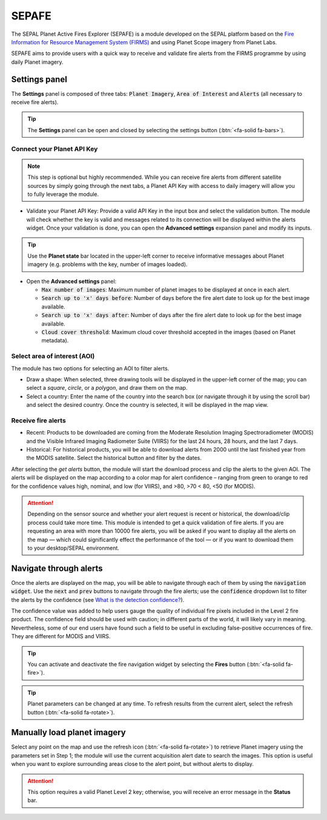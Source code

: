 SEPAFE
======

The SEPAL Planet Active Fires Explorer (SEPAFE) is a module developed on the SEPAL platform based on the `Fire Information for Resource Management System (FIRMS) <https://earthdata.nasa.gov/earth-observation-data/near-real-time/firms/about-firms>`_ and using Planet Scope imagery from Planet Labs.

SEPAFE aims to provide users with a quick way to receive and validate fire alerts from the FIRMS programme by using daily Planet imagery.

.. image:: https://raw.githubusercontent.com/dfguerrerom/planet_active_fires_explorer/main/doc/img/sepal_active_fires_home.png

Settings panel
--------------

The **Settings** panel is composed of three tabs: :code:`Planet Imagery`, :code:`Area of Interest` and :code:`Alerts` (all necessary to receive fire alerts).

.. tip:: The **Settings** panel can be open and closed by selecting the settings button (:btn:`<fa-solid fa-bars>`).

Connect your Planet API Key
^^^^^^^^^^^^^^^^^^^^^^^^^^^

.. note:: This step is optional but highly recommended. While you can receive fire alerts from different satellite sources by simply going through the next tabs, a Planet API Key with access to daily imagery will allow you to fully leverage the module. 

- Validate your Planet API Key: Provide a valid API Key in the input box and select the validation button. The module will check whether the key is valid and messages related to its connection will be displayed within the alerts widget. Once your validation is done, you can open the **Advanced settings** expansion panel and modify its inputs.

.. tip:: Use the **Planet state** bar located in the upper-left corner to receive informative messages about Planet imagery (e.g. problems with the key, number of images loaded).

- Open the **Advanced settings** panel:

  - :code:`Max number of images`: Maximum number of planet images to be displayed at once in each alert.
  - :code:`Search up to 'x' days before`: Number of days before the fire alert date to look up for the best image available.
  - :code:`Search up to 'x' days after`: Number of days after the fire alert date to look up for the best image available.
  - :code:`Cloud cover threshold`: Maximum cloud cover threshold accepted in the images (based on Planet metadata).

.. image:: https://raw.githubusercontent.com/dfguerrerom/planet_active_fires_explorer/main/doc/gif/planet.gif
   :align: center

Select area of interest (AOI)
^^^^^^^^^^^^^^^^^^^^^^^^^^^^^

The module has two options for selecting an AOI to filter alerts.

- Draw a shape: When selected, three drawing tools will be displayed in the upper-left corner of the map; you can select a `square`, `circle`, or a `polygon`, and draw them on the map.
- Select a country: Enter the name of the country into the search box (or navigate through it by using the scroll bar) and select the desired country. Once the country is selected, it will be displayed in the map view.
  
.. image:: https://raw.githubusercontent.com/dfguerrerom/planet_active_fires_explorer/main/doc/gif/aoi.gif
   
Receive fire alerts
^^^^^^^^^^^^^^^^^^^

- Recent: Products to be downloaded are coming from the Moderate Resolution Imaging Spectroradiometer (MODIS) and the Visible Infrared Imaging Radiometer Suite (VIIRS) for the last 24 hours, 28 hours, and the last 7 days.

- Historical: For historical products, you will be able to download alerts from 2000 until the last finished year from the MODIS satellite. Select the historical button and filter by the dates.

After selecting the `get alerts` button, the module will start the download process and clip the alerts to the given AOI. The alerts will be displayed on the map according to a color map for alert confidence – ranging from green to orange to red for the confidence values high, nominal, and low (for VIIRS), and >80, >70 < 80, <50 (for MODIS).

.. attention:: Depending on the sensor source and whether your alert request is recent or historical, the download/clip process could take more time. This module is intended to get a quick validation of fire alerts. If you are requesting an area with more than 10000 fire alerts, you will be asked if you want to display all the alerts on the map — which could significantly effect the performance of the tool — or if you want to download them to your desktop/SEPAL environment.

Navigate through alerts
-----------------------

Once the alerts are displayed on the map, you will be able to navigate through each of them by using the :code:`navigation widget`. Use the :code:`next` and :code:`prev` buttons to navigate through the fire alerts; use the :code:`confidence` dropdown list to filter the alerts by the confidence (see `What is the detection confidence? <https://earthdata.nasa.gov/faq/firms-faq>`_).

The confidence value was added to help users gauge the quality of individual fire pixels included in the Level 2 fire product. The confidence field should be used with caution; in different parts of the world, it will likely vary in meaning. Nevertheless, some of our end users have found such a field to be useful in excluding false-positive occurrences of fire. They are different for MODIS and VIIRS.

.. image:: https://raw.githubusercontent.com/dfguerrerom/planet_active_fires_explorer/main/doc/gif/alerts_navigation.gif

.. tip:: You can activate and deactivate the fire navigation widget by selecting the **Fires** button (:btn:`<fa-solid fa-fire>`).

.. tip:: Planet parameters can be changed at any time. To refresh results from the current alert, select the refresh button (:btn:`<fa-solid fa-rotate>`).

Manually load planet imagery
----------------------------

Select any point on the map and use the refresh icon (:btn:`<fa-solid fa-rotate>`) to retrieve Planet imagery using the parameters set in Step 1; the module will use the current acquisition alert date to search the images. This option is useful when you want to explore surrounding areas close to the alert point, but without alerts to display.

.. attention:: This option requires a valid Planet Level 2 key; otherwise, you will receive an error message in the **Status** bar.
